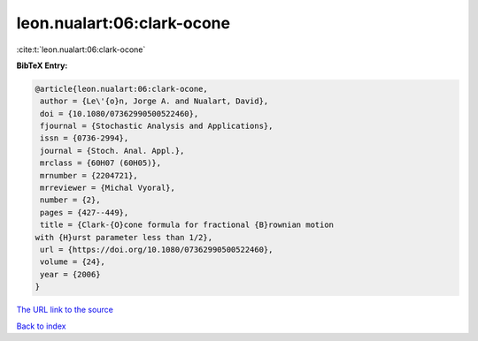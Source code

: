 leon.nualart:06:clark-ocone
===========================

:cite:t:`leon.nualart:06:clark-ocone`

**BibTeX Entry:**

.. code-block:: bibtex

   @article{leon.nualart:06:clark-ocone,
    author = {Le\'{o}n, Jorge A. and Nualart, David},
    doi = {10.1080/07362990500522460},
    fjournal = {Stochastic Analysis and Applications},
    issn = {0736-2994},
    journal = {Stoch. Anal. Appl.},
    mrclass = {60H07 (60H05)},
    mrnumber = {2204721},
    mrreviewer = {Michal Vyoral},
    number = {2},
    pages = {427--449},
    title = {Clark-{O}cone formula for fractional {B}rownian motion
   with {H}urst parameter less than 1/2},
    url = {https://doi.org/10.1080/07362990500522460},
    volume = {24},
    year = {2006}
   }

`The URL link to the source <ttps://doi.org/10.1080/07362990500522460}>`__


`Back to index <../By-Cite-Keys.html>`__
